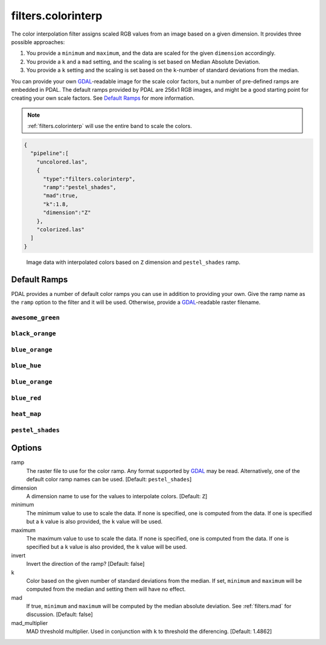 .. _filters.colorinterp:

filters.colorinterp
====================

The color interpolation filter assigns scaled RGB values from an image based on
a given dimension.  It provides three possible approaches:

1. You provide a ``minimum`` and ``maximum``, and the data are scaled for the
   given ``dimension`` accordingly.

2. You provide a ``k`` and a ``mad`` setting, and the scaling is set based on
   Median Absolute Deviation.

3. You provide a ``k`` setting and the scaling is set based on the
   ``k``-number of standard deviations from the median.

You can provide your own `GDAL`_-readable image for the scale color factors,
but a number of pre-defined ramps are embedded in PDAL.  The default ramps
provided by PDAL are 256x1 RGB images, and might be a good starting point for
creating your own scale factors. See `Default Ramps`_ for more information.

.. note::

    :ref:`filters.colorinterp` will use the entire band to scale the colors.

.. code-block:: json

  {
    "pipeline":[
      "uncolored.las",
      {
        "type":"filters.colorinterp",
        "ramp":"pestel_shades",
        "mad":true,
        "k":1.8,
        "dimension":"Z"
      },
      "colorized.las"
    ]
  }

.. figure:: ../images/pestel_scaled_plasio.png
    :scale: 80%

    Image data with interpolated colors based on ``Z`` dimension and ``pestel_shades``
    ramp.

Default Ramps
--------------------------------------------------------------------------------

PDAL provides a number of default color ramps you can use in addition to
providing your own. Give the ramp name as the ``ramp`` option to the filter
and it will be used. Otherwise, provide a `GDAL`_-readable raster filename.

``awesome_green``
~~~~~~~~~~~~~~~~~~~~~~~~~~~~~~~~~~~~~~~~~~~~~~~~~~~~~~~~~~~~~~~~~~~~~~~~~~~~~~~~

.. image:: ../images/awesome-green.png
    :scale: 400%
    :alt: awesome-green color ramp

``black_orange``
~~~~~~~~~~~~~~~~~~~~~~~~~~~~~~~~~~~~~~~~~~~~~~~~~~~~~~~~~~~~~~~~~~~~~~~~~~~~~~~~

.. image:: ../images/black-orange.png
    :scale: 400%
    :alt: black-orange color ramp

``blue_orange``
~~~~~~~~~~~~~~~~~~~~~~~~~~~~~~~~~~~~~~~~~~~~~~~~~~~~~~~~~~~~~~~~~~~~~~~~~~~~~~~~

.. image:: ../images/blue-orange.png
    :scale: 400%
    :alt: blue-orange color ramp

``blue_hue``
~~~~~~~~~~~~~~~~~~~~~~~~~~~~~~~~~~~~~~~~~~~~~~~~~~~~~~~~~~~~~~~~~~~~~~~~~~~~~~~~

.. image:: ../images/blue-hue.png
    :scale: 400%
    :alt: blue-hue color ramp

``blue_orange``
~~~~~~~~~~~~~~~~~~~~~~~~~~~~~~~~~~~~~~~~~~~~~~~~~~~~~~~~~~~~~~~~~~~~~~~~~~~~~~~~

.. image:: ../images/blue-orange.png
    :scale: 400%
    :alt: blue-orange color ramp

``blue_red``
~~~~~~~~~~~~~~~~~~~~~~~~~~~~~~~~~~~~~~~~~~~~~~~~~~~~~~~~~~~~~~~~~~~~~~~~~~~~~~~~

.. image:: ../images/blue-red.png
    :scale: 400%
    :alt: blue-red color ramp

``heat_map``
~~~~~~~~~~~~~~~~~~~~~~~~~~~~~~~~~~~~~~~~~~~~~~~~~~~~~~~~~~~~~~~~~~~~~~~~~~~~~~~~

.. image:: ../images/heat-map.png
    :scale: 400%
    :alt: heat-map color ramp

``pestel_shades``
~~~~~~~~~~~~~~~~~~~~~~~~~~~~~~~~~~~~~~~~~~~~~~~~~~~~~~~~~~~~~~~~~~~~~~~~~~~~~~~~

.. image:: ../images/pestel-shades.png
    :scale: 400%
    :alt: pestel-shades color ramp

Options
-------

ramp
  The raster file to use for the color ramp. Any format supported by `GDAL`_ may be read.
  Alternatively, one of the default color ramp names can be used. [Default: ``pestel_shades``]

dimension
  A dimension name to use for the values to interpolate colors. [Default: ``Z``]

minimum
  The minimum value to use to scale the data. If none is specified, one is
  computed from the data. If one is specified but a ``k`` value is also
  provided, the ``k`` value will be used.

maximum
  The maximum value to use to scale the data. If none is specified, one is
  computed from the data. If one is specified but a ``k`` value is also
  provided, the ``k`` value will be used.

invert
  Invert the direction of the ramp? [Default: false]

k
  Color based on the given number of standard deviations from the median. If
  set, ``minimum`` and ``maximum`` will be computed from the median and setting
  them will have no effect.

mad
  If true, ``minimum`` and ``maximum`` will be computed by the median absolute
  deviation. See :ref:`filters.mad` for discussion. [Default: false]

mad_multiplier
  MAD threshold multiplier. Used in conjunction with ``k`` to threshold the
  diferencing. [Default: 1.4862]

.. _`GDAL`: http://www.gdal.org
